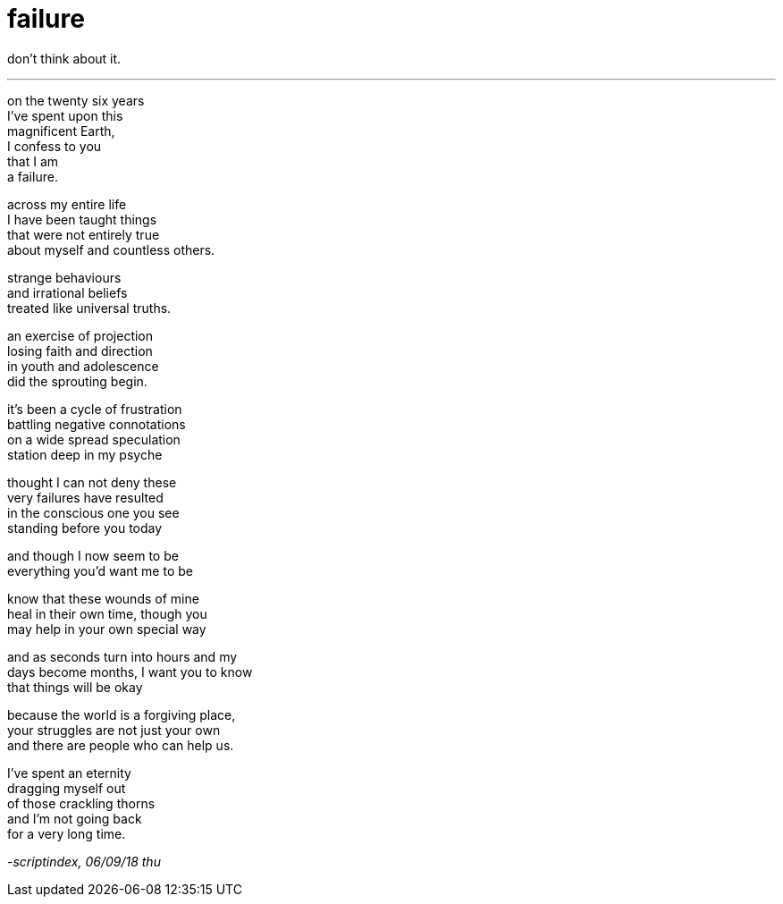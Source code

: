 = failure
:hp-tags: poetry
:published-at: 2018-09-06

don't think about it.

---

on the twenty six years +
I've spent upon this +
magnificent Earth, +
I confess to you +
that I am +
a failure. +

across my entire life +
I have been taught things +
that were not entirely true +
about myself and countless others. +

strange behaviours +
and irrational beliefs +
treated like universal truths. +

an exercise of projection +
losing faith and direction +
in youth and adolescence +
did the sprouting begin.

it's been a cycle of frustration +
battling negative connotations +
on a wide spread speculation +
station deep in my psyche

thought I can not deny these +
very failures have resulted +
in the conscious one you see +
standing before you today +

and though I now seem to be +
everything you'd want me to be +

know that these wounds of mine +
heal in their own time, though you +
may help in your own special way

and as seconds turn into hours and my +
days become months, I want you to know +
that things will be okay +

because the world is a forgiving place, +
your struggles are not just your own +
and there are people who can help us. +

I've spent an eternity +
dragging myself out +
of those crackling thorns +
and I'm not going back +
for a very long time.

_-scriptindex, 06/09/18 thu_